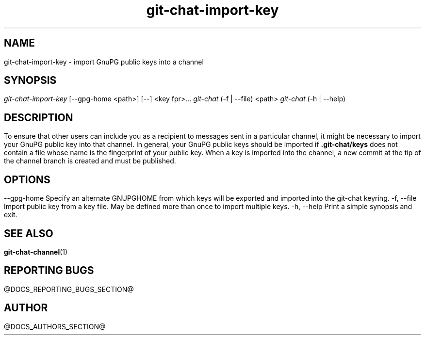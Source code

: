 .TH git-chat-import-key 1 "@CMAKE_COMPILATION_DATE@" "git-chat @CMAKE_PROJECT_VERSION_MAJOR@.@CMAKE_PROJECT_VERSION_MINOR@" "git-chat manual"

.SH NAME
git-chat-import-key \- import GnuPG public keys into a channel


.SH SYNOPSIS
.sp
.nf
\fIgit-chat-import-key\fR [\-\-gpg\-home <path>] [\-\-] <key fpr>...
\fIgit-chat\fR (\-f | \-\-file) <path>
\fIgit-chat\fR (\-h | \-\-help)


.SH DESCRIPTION
To ensure that other users can include you as a recipient to messages sent in a particular channel, it might be necessary to import your GnuPG public key into that channel. In general, your GnuPG public keys should be imported if \fB.git-chat/keys\fR does not contain a file whose name is the fingerprint of your public key.

When a key is imported into the channel, a new commit at the tip of the channel branch is created and must be published.


.SH OPTIONS
.TP
\-\-gpg\-home
Specify an alternate GNUPGHOME from which keys will be exported and imported into the git-chat keyring.

.TP
\-f, \-\-file
Import public key from a key file. May be defined more than once to import multiple keys.

.TP
\-h, \-\-help
Print a simple synopsis and exit.


.SH SEE ALSO
\fBgit-chat-channel\fR(1)


.SH REPORTING BUGS
@DOCS_REPORTING_BUGS_SECTION@


.SH AUTHOR
@DOCS_AUTHORS_SECTION@
